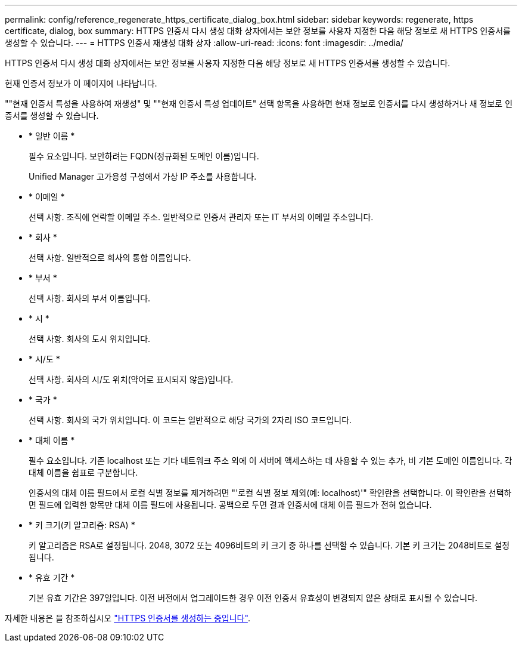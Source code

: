 ---
permalink: config/reference_regenerate_https_certificate_dialog_box.html 
sidebar: sidebar 
keywords: regenerate, https certificate, dialog, box 
summary: HTTPS 인증서 다시 생성 대화 상자에서는 보안 정보를 사용자 지정한 다음 해당 정보로 새 HTTPS 인증서를 생성할 수 있습니다. 
---
= HTTPS 인증서 재생성 대화 상자
:allow-uri-read: 
:icons: font
:imagesdir: ../media/


[role="lead"]
HTTPS 인증서 다시 생성 대화 상자에서는 보안 정보를 사용자 지정한 다음 해당 정보로 새 HTTPS 인증서를 생성할 수 있습니다.

현재 인증서 정보가 이 페이지에 나타납니다.

""현재 인증서 특성을 사용하여 재생성" 및 ""현재 인증서 특성 업데이트" 선택 항목을 사용하면 현재 정보로 인증서를 다시 생성하거나 새 정보로 인증서를 생성할 수 있습니다.

* * 일반 이름 *
+
필수 요소입니다. 보안하려는 FQDN(정규화된 도메인 이름)입니다.

+
Unified Manager 고가용성 구성에서 가상 IP 주소를 사용합니다.

* * 이메일 *
+
선택 사항. 조직에 연락할 이메일 주소. 일반적으로 인증서 관리자 또는 IT 부서의 이메일 주소입니다.

* * 회사 *
+
선택 사항. 일반적으로 회사의 통합 이름입니다.

* * 부서 *
+
선택 사항. 회사의 부서 이름입니다.

* * 시 *
+
선택 사항. 회사의 도시 위치입니다.

* * 시/도 *
+
선택 사항. 회사의 시/도 위치(약어로 표시되지 않음)입니다.

* * 국가 *
+
선택 사항. 회사의 국가 위치입니다. 이 코드는 일반적으로 해당 국가의 2자리 ISO 코드입니다.

* * 대체 이름 *
+
필수 요소입니다. 기존 localhost 또는 기타 네트워크 주소 외에 이 서버에 액세스하는 데 사용할 수 있는 추가, 비 기본 도메인 이름입니다. 각 대체 이름을 쉼표로 구분합니다.

+
인증서의 대체 이름 필드에서 로컬 식별 정보를 제거하려면 "'로컬 식별 정보 제외(예: localhost)'" 확인란을 선택합니다. 이 확인란을 선택하면 필드에 입력한 항목만 대체 이름 필드에 사용됩니다. 공백으로 두면 결과 인증서에 대체 이름 필드가 전혀 없습니다.

* * 키 크기(키 알고리즘: RSA) *
+
키 알고리즘은 RSA로 설정됩니다. 2048, 3072 또는 4096비트의 키 크기 중 하나를 선택할 수 있습니다. 기본 키 크기는 2048비트로 설정됩니다.

* * 유효 기간 *
+
기본 유효 기간은 397일입니다. 이전 버전에서 업그레이드한 경우 이전 인증서 유효성이 변경되지 않은 상태로 표시될 수 있습니다.



자세한 내용은 을 참조하십시오 link:../config/task_generate_an_https_security_certificate_ocf.html["HTTPS 인증서를 생성하는 중입니다"].
